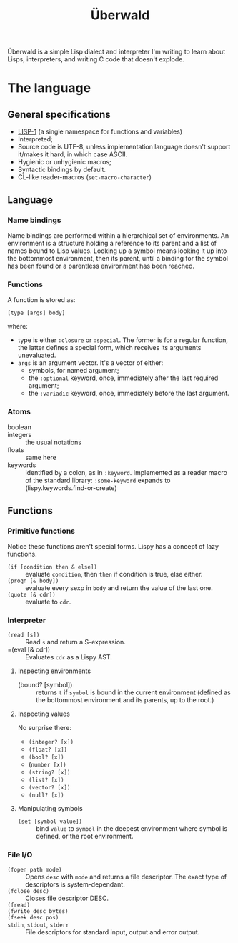 #+TITLE: Überwald

Überwald is a simple Lisp dialect and interpreter I'm writing to learn about Lisps, interpreters, and writing C code that doesn't explode.



* The language
** General specifications

 - [[https://en.wikipedia.org/wiki/Common_Lisp#The_function_namespace][LISP-1]] (a single namespace for functions and variables)
 - Interpreted;
 - Source code is UTF-8, unless implementation language doesn't support it/makes it hard, in which case ASCII.
 - Hygienic or unhygienic macros;
 - Syntactic bindings by default.
 - CL-like reader-macros (=set-macro-character=)

** Language

*** Name bindings

Name bindings are performed within a hierarchical set of environments.  An environment is a structure holding a reference to its parent and a list of names bound to Lisp values.  Looking up a symbol means looking it up into the bottommost environment, then its parent, until a binding for the symbol has been found or a parentless environment has been reached.

*** Functions

A function is stored as:

#+BEGIN_EXAMPLE
[type [args] body]
#+END_EXAMPLE

where:

 - type is either =:closure= or =:special=.  The former is for a regular function, the latter defines a special form, which receives its arguments unevaluated.
 - =args= is an argument vector.  It's a vector of either:
   - symbols, for named argument;
   - the =:optional= keyword, once, immediately after the last required argument;
   - the =:variadic= keyword, once, immediately before the last argument.

*** Atoms

 - boolean ::
 - integers :: the usual notations
 - floats :: same here
 - keywords :: identified by a colon, as in =:keyword=.  Implemented as a reader macro of the standard library: =:some-keyword= expands to (lispy.keywords.find-or-create)

** Functions

*** Primitive functions

Notice these functions aren't special forms.  Lispy has a concept of lazy functions.

 - =(if [condition then & else])= :: evaluate =condition=, then =then= if condition is true, else either.
 - =(progn [& body])= :: evaluate every sexp in =body= and return the value of the last one.
 - =(quote [& cdr])= :: evaluate to =cdr=.

*** Interpreter

 - =(read [s])= :: Read =s= and return a S-expression.
 - =(eval [& cdr]) :: Evaluates =cdr= as a Lispy AST.

**** Inspecting environments

 - (bound? [symbol]) :: returns =t= if =symbol= is bound in the current environment (defined as the bottommost environment and its parents, up to the root.)

**** Inspecting values

No surprise there:

 - =(integer? [x])=
 - =(float? [x])=
 - =(bool? [x])=
 - (=number [x])=
 - =(string? [x])=
 - =(list? [x])=
 - =(vector? [x])=
 - =(null? [x])=

**** Manipulating symbols

- =(set [symbol value])= :: bind =value= to =symbol= in the deepest environment where symbol is defined, or the root environment.

*** File I/O

 - =(fopen path mode)= :: Opens =desc= with =mode= and returns a file descriptor.  The exact type of descriptors is system-dependant.
 - =(fclose desc)= :: Closes file descriptor DESC.
 - =(fread)= ::
 - =(fwrite desc bytes)= ::
 - =(fseek desc pos)= ::
 - =stdin=, =stdout=, =stderr= :: File descriptors for standard input, output and error output.

